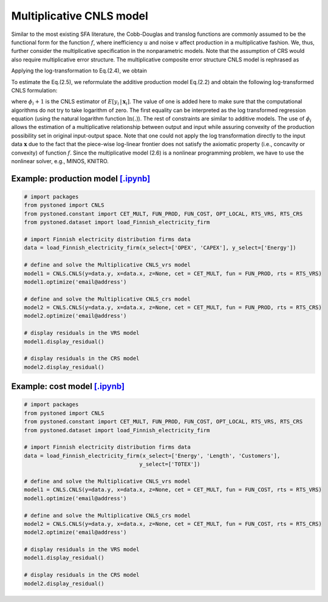 ==================================
Multiplicative CNLS model
==================================

Similar to the most existing SFA literature, the Cobb-Douglas and translog functions are commonly assumed to be the 
functional form for the function :math:`f`, where inefficiency :math:`u` and noise :math:`v` affect production in a multiplicative fashion.
We, thus, further consider the multiplicative specification in the nonparametric models. Note that the assumption of 
CRS would also require multiplicative error structure. The multiplicative composite error structure CNLS model is rephrased as

.. math::
    :nowrap:

    \begin{align}
        y_i = f(\boldsymbol{x}_i) \cdot \exp{(\varepsilon_i)} = f(\boldsymbol{x}_i) \cdot \exp{( v_i - u_i)} 
    \end{align}

Applying the log-transformation to Eq.(2.4), we obtain

.. math::
    :nowrap:
    
    \begin{align}
        \ln y_i = \ln f(\boldsymbol{x}_i) + v_i - u_i 
    \end{align}

To estimate the Eq.(2.5), we reformulate the additive production model 
Eq.(2.2) and obtain the following log-transformed CNLS formulation:

.. math::
    :nowrap:
    
    \begin{alignat}{2}
        \underset{\alpha, \boldsymbol{\beta}, \varepsilon} \min & \sum_{i=1}^n\varepsilon_i^2  &{\quad}&\\
        \textit{s.t.}\quad 
        &  \ln y_i = \ln(\boldsymbol{\phi}_i+1) + \varepsilon_i  &{\quad}& \forall i  \notag\\
        & \boldsymbol{\phi}_i  = \alpha_i+\boldsymbol{\beta}_i^{'}\boldsymbol{x}_i -1 &{\quad}& \forall i  \notag \\
        &  \alpha_i + \boldsymbol{\beta}_i^{'}\boldsymbol{x}_i \le \alpha_j + \boldsymbol{\beta}_j^{'}\boldsymbol{x}_i  &{\quad}&  \forall i, j  \notag\\
        &  \boldsymbol{\beta}_i \ge 0 &{\quad}&  \forall i  \notag 
    \end{alignat}

where :math:`\phi_i+1` is the CNLS estimator of :math:`E[y_i \, | \, \boldsymbol{x}_i]`. 
The value of one is added here to make sure that the computational 
algorithms do not try to take logarithm of zero. The first equality 
can be interpreted as the log transformed regression equation (using 
the natural logarithm function :math:`\ln(.)`). The rest of constraints are 
similar to additive models. The use of :math:`\phi_i` allows the estimation 
of a multiplicative relationship between output and input while assuring 
convexity of the production possibility set in original input-output space. 
Note that one could not apply the log transformation directly to the input data 
:math:`\boldsymbol{x}` due to the fact that the piece-wise log-linear frontier does not satisfy 
the axiomatic property (i.e., concavity or convexity) of function :math:`f`. Since the multiplicative model (2.6) 
is a nonlinear programming problem, we have to use the nonlinear solver, e.g., MINOS, KNITRO.


Example: production model `[.ipynb] <https://colab.research.google.com/github/ds2010/pyStoNED/blob/master/notebooks/CNLS_mult_prod.ipynb>`__
------------------------------------------------------------------------------------------------------------------------------------------------

.. code:: python

    # import packages
    from pystoned import CNLS
    from pystoned.constant import CET_MULT, FUN_PROD, FUN_COST, OPT_LOCAL, RTS_VRS, RTS_CRS
    from pystoned.dataset import load_Finnish_electricity_firm
    
    # import Finnish electricity distribution firms data
    data = load_Finnish_electricity_firm(x_select=['OPEX', 'CAPEX'], y_select=['Energy'])

    # define and solve the Multiplicative CNLS_vrs model
    model1 = CNLS.CNLS(y=data.y, x=data.x, z=None, cet = CET_MULT, fun = FUN_PROD, rts = RTS_VRS)
    model1.optimize('email@address')

    # define and solve the Multiplicative CNLS_crs model
    model2 = CNLS.CNLS(y=data.y, x=data.x, z=None, cet = CET_MULT, fun = FUN_PROD, rts = RTS_CRS)
    model2.optimize('email@address')

    # display residuals in the VRS model
    model1.display_residual()

    # display residuals in the CRS model
    model2.display_residual()


Example: cost model `[.ipynb] <https://colab.research.google.com/github/ds2010/pyStoNED/blob/master/notebooks/CNLS_mult_cost.ipynb>`__
------------------------------------------------------------------------------------------------------------------------------------------

.. code:: python

    # import packages
    from pystoned import CNLS
    from pystoned.constant import CET_MULT, FUN_PROD, FUN_COST, OPT_LOCAL, RTS_VRS, RTS_CRS
    from pystoned.dataset import load_Finnish_electricity_firm
    
    # import Finnish electricity distribution firms data
    data = load_Finnish_electricity_firm(x_select=['Energy', 'Length', 'Customers'],
                                        y_select=['TOTEX'])
    
    # define and solve the Multiplicative CNLS_vrs model
    model1 = CNLS.CNLS(y=data.y, x=data.x, z=None, cet = CET_MULT, fun = FUN_COST, rts = RTS_VRS)
    model1.optimize('email@address')

    # define and solve the Multiplicative CNLS_crs model
    model2 = CNLS.CNLS(y=data.y, x=data.x, z=None, cet = CET_MULT, fun = FUN_COST, rts = RTS_CRS)
    model2.optimize('email@address')

    # display residuals in the VRS model
    model1.display_residual()

    # display residuals in the CRS model
    model2.display_residual()